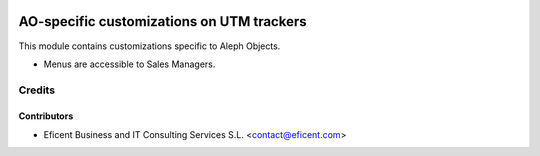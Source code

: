 .. image:: https://img.shields.io/badge/license-AGPLv3-blue.svg
   :target: https://www.gnu.org/licenses/agpl.html
   :alt: License: AGPL-3

==========================================
AO-specific customizations on UTM trackers
==========================================

This module contains customizations specific to Aleph Objects.

* Menus are accessible to Sales Managers.


Credits
=======

Contributors
------------

* Eficent Business and IT Consulting Services S.L. <contact@eficent.com>
